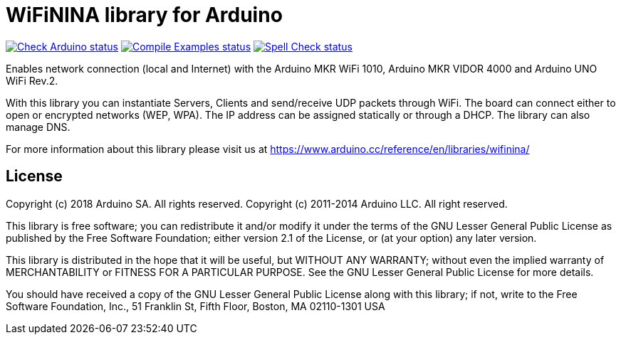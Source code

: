 // Define the repository information in these attributes
:repository-owner: arduino-libraries
:repository-name: WiFiNINA

= {repository-name} library for Arduino =

image:https://github.com/{repository-owner}/{repository-name}/actions/workflows/check-arduino.yml/badge.svg["Check Arduino status", link="https://github.com/{repository-owner}/{repository-name}/actions/workflows/check-arduino.yml"]
image:https://github.com/{repository-owner}/{repository-name}/actions/workflows/compile-examples.yml/badge.svg["Compile Examples status", link="https://github.com/{repository-owner}/{repository-name}/actions/workflows/compile-examples.yml"]
image:https://github.com/{repository-owner}/{repository-name}/actions/workflows/spell-check.yml/badge.svg["Spell Check status", link="https://github.com/{repository-owner}/{repository-name}/actions/workflows/spell-check.yml"]

Enables network connection (local and Internet) with the Arduino MKR WiFi 1010, Arduino MKR VIDOR 4000 and Arduino UNO WiFi Rev.2.

With this library you can instantiate Servers, Clients and send/receive UDP packets through WiFi. The board can connect either to open or encrypted networks (WEP, WPA). The IP address can be assigned statically or through a DHCP. The library can also manage DNS.

For more information about this library please visit us at
https://www.arduino.cc/reference/en/libraries/wifinina/

== License ==

Copyright (c) 2018 Arduino SA. All rights reserved.
Copyright (c) 2011-2014 Arduino LLC. All right reserved.

This library is free software; you can redistribute it and/or
modify it under the terms of the GNU Lesser General Public
License as published by the Free Software Foundation; either
version 2.1 of the License, or (at your option) any later version.

This library is distributed in the hope that it will be useful,
but WITHOUT ANY WARRANTY; without even the implied warranty of
MERCHANTABILITY or FITNESS FOR A PARTICULAR PURPOSE. See the GNU
Lesser General Public License for more details.

You should have received a copy of the GNU Lesser General Public
License along with this library; if not, write to the Free Software
Foundation, Inc., 51 Franklin St, Fifth Floor, Boston, MA 02110-1301 USA
